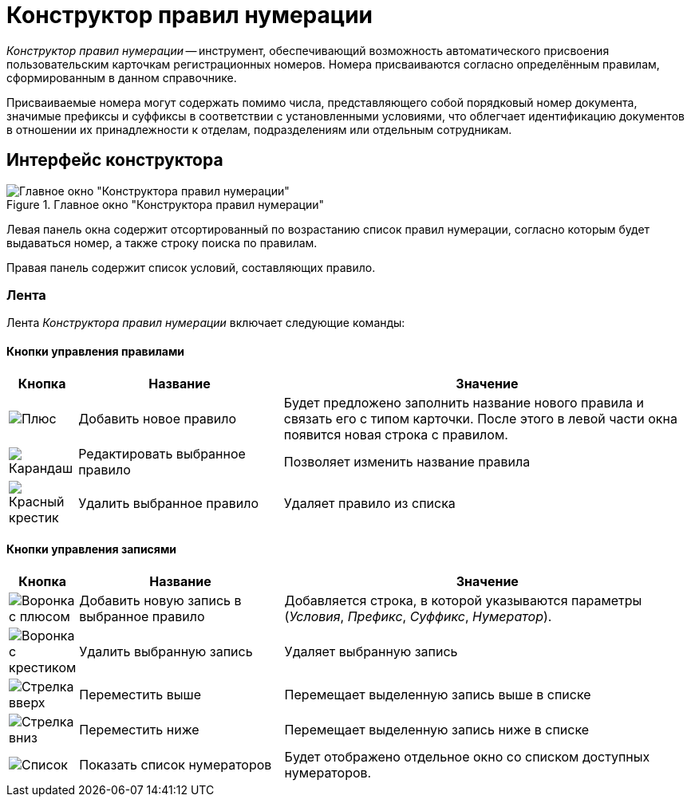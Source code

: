 = Конструктор правил нумерации

_Конструктор правил нумерации_ -- инструмент, обеспечивающий возможность автоматического присвоения пользовательским карточкам регистрационных номеров. Номера присваиваются согласно определённым правилам, сформированным в данном справочнике.

Присваиваемые номера могут содержать помимо числа, представляющего собой порядковый номер документа, значимые префиксы и суффиксы в соответствии с установленными условиями, что облегчает идентификацию документов в отношении их принадлежности к отделам, подразделениям или отдельным сотрудникам.

== Интерфейс конструктора

.Главное окно "Конструктора правил нумерации"
image::numeration-designer.png[Главное окно "Конструктора правил нумерации"]

Левая панель окна содержит отсортированный по возрастанию список правил нумерации, согласно которым будет выдаваться номер, а также строку поиска по правилам.

Правая панель содержит список условий, составляющих правило.

=== Лента

Лента _Конструктора правил нумерации_ включает следующие команды:

==== Кнопки управления правилами

[cols="10%,30%,60",options="header"]
|===
|Кнопка |Название |Значение

|image:buttons/plus-green.png[Плюс]
|Добавить новое правило
|Будет предложено заполнить название нового правила и связать его с типом карточки. После этого в левой части окна появится новая строка с правилом.

|image:buttons/pencil-green.png[Карандаш]
|Редактировать выбранное правило
|Позволяет изменить название правила

|image:buttons/x-red.png[Красный крестик]
|Удалить выбранное правило
|Удаляет правило из списка
|===

==== Кнопки управления записями

[cols="10%,30%,60",options="header"]
|===
|Кнопка |Название |Значение

|image:buttons/funnel-plus.png[Воронка с плюсом]
|Добавить новую запись в выбранное правило
|Добавляется строка, в которой указываются параметры (_Условия_, _Префикс_, _Суффикс_, _Нумератор_).

|image:buttons/funnel-x.png[Воронка с крестиком]
|Удалить выбранную запись
|Удаляет выбранную запись

|image:buttons/arrow-up-green.png[Стрелка вверх]
|Переместить выше
|Перемещает выделенную запись выше в списке

|image:buttons/arrow-down-green.png[Стрелка вниз]
|Переместить ниже
|Перемещает выделенную запись ниже в списке

|image:buttons/list.png[Список]
|Показать список нумераторов
|Будет отображено отдельное окно со списком доступных нумераторов.
|===
